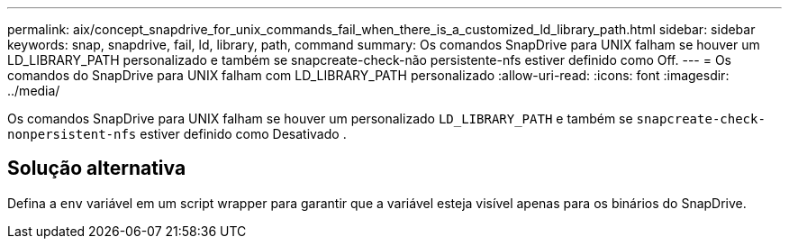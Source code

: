 ---
permalink: aix/concept_snapdrive_for_unix_commands_fail_when_there_is_a_customized_ld_library_path.html 
sidebar: sidebar 
keywords: snap, snapdrive, fail, ld, library, path, command 
summary: Os comandos SnapDrive para UNIX falham se houver um LD_LIBRARY_PATH personalizado e também se snapcreate-check-não persistente-nfs estiver definido como Off. 
---
= Os comandos do SnapDrive para UNIX falham com LD_LIBRARY_PATH personalizado
:allow-uri-read: 
:icons: font
:imagesdir: ../media/


[role="lead"]
Os comandos SnapDrive para UNIX falham se houver um personalizado `LD_LIBRARY_PATH` e também se `snapcreate-check-nonpersistent-nfs` estiver definido como Desativado .



== Solução alternativa

Defina a `env` variável em um script wrapper para garantir que a variável esteja visível apenas para os binários do SnapDrive.
